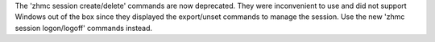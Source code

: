 The 'zhmc session create/delete' commands are now deprecated. They were
inconvenient to use and did not support Windows out of the box since they
displayed the export/unset commands to manage the session. Use the new
'zhmc session logon/logoff' commands instead.

